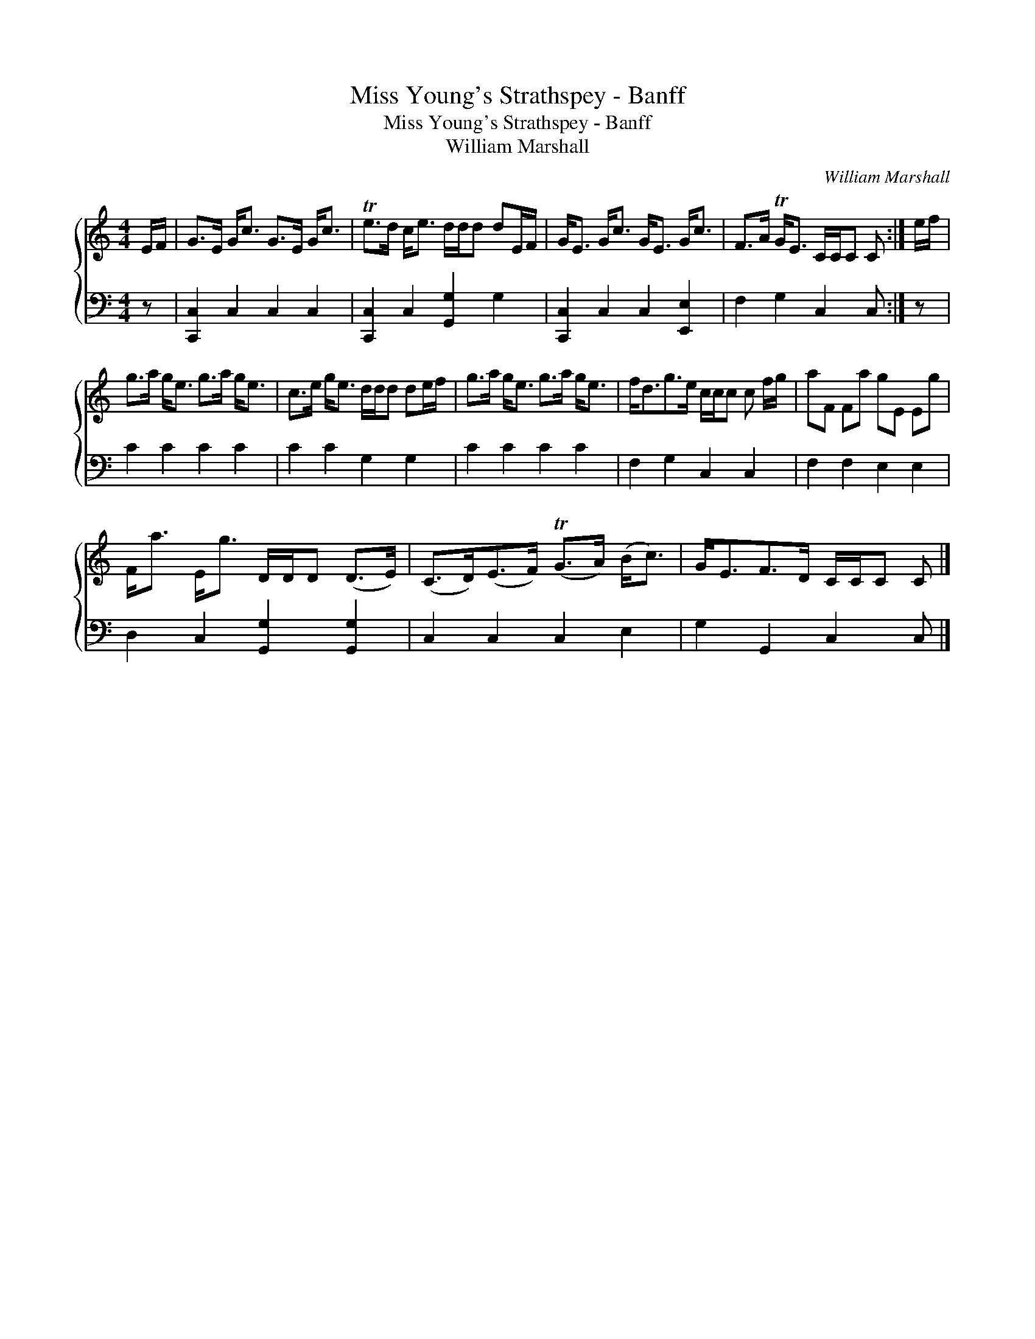 X:1
T:Miss Young's Strathspey - Banff
T:Miss Young's Strathspey - Banff
T:William Marshall
C:William Marshall
%%score { 1 2 }
L:1/8
M:4/4
K:C
V:1 treble 
V:2 bass 
V:1
 E/F/ | G>E G<c G>E G<c | Te>d c<e d/d/d dE/F/ | G<E G<c G<E G<c | F>A TG<E C/C/C C :| e/f/ | %6
 g>a g<e g>a g<e | c>e g<e d/d/d de/f/ | g>a g<e g>a g<e | f<dg>e c/c/c c f/g/ | aF Fa gE Eg | %11
 F<a E<g D/D/D (D>E) | (C>D)(E>F) (TG>A) (B<c) | G<EF>D C/C/C C |] %14
V:2
 z | [C,,C,]2 C,2 C,2 C,2 | [C,,C,]2 C,2 [G,,G,]2 G,2 | [C,,C,]2 C,2 C,2 [E,,E,]2 | %4
 F,2 G,2 C,2 C, :| z | C2 C2 C2 C2 | C2 C2 G,2 G,2 | C2 C2 C2 C2 | F,2 G,2 C,2 C,2 | %10
 F,2 F,2 E,2 E,2 | D,2 C,2 [G,,G,]2 [G,,G,]2 | C,2 C,2 C,2 E,2 | G,2 G,,2 C,2 C, |] %14


